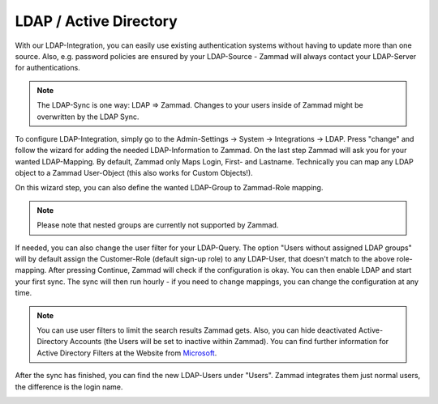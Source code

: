 LDAP / Active Directory
=======================

With our LDAP-Integration, you can easily use existing authentication systems without having to update more than one source.
Also, e.g. password policies are ensured by your LDAP-Source - Zammad will always contact your LDAP-Server for authentications.

.. note:: The LDAP-Sync is one way: LDAP => Zammad. Changes to your users inside of Zammad might be overwritten by the LDAP Sync.


To configure LDAP-Integration, simply go to the Admin-Settings -> System -> Integrations -> LDAP.
Press "change" and follow the wizard for adding the needed LDAP-Information to Zammad.
On the last step Zammad will ask you for your wanted LDAP-Mapping. By default, Zammad only Maps Login, First- and Lastname.
Technically you can map any LDAP object to a Zammad User-Object (this also works for Custom Objects!).

On this wizard step, you can also define the wanted LDAP-Group to Zammad-Role mapping.

.. note:: Please note that nested groups are currently not supported by Zammad.

If needed, you can also change the user filter for your LDAP-Query. The option "Users without assigned LDAP groups" will by default assign the Customer-Role
(default sign-up role) to any LDAP-User, that doesn't match to the above role-mapping. After pressing Continue, Zammad will check if the configuration is okay.
You can then enable LDAP and start your first sync. The sync will then run hourly - if you need to change mappings, you can change the configuration at any time.

.. image:: /images/system/ldap-1.jpg

.. note:: You can use user filters to limit the search results Zammad gets. Also, you can hide deactivated Active-Directory Accounts (the Users will be set to inactive within Zammad).
   You can find further information for Active Directory Filters at the Website from Microsoft_.

.. _Microsoft: https://blogs.msdn.microsoft.com/muaddib/2008/10/08/how-to-query-individual-properties-of-the-useraccountcontrol-active-directory-user-property-using-ldap/

After the sync has finished, you can find the new LDAP-Users under "Users". Zammad integrates them just normal users, the difference is the login name.

.. image:: /images/system/ldap-2.jpg
